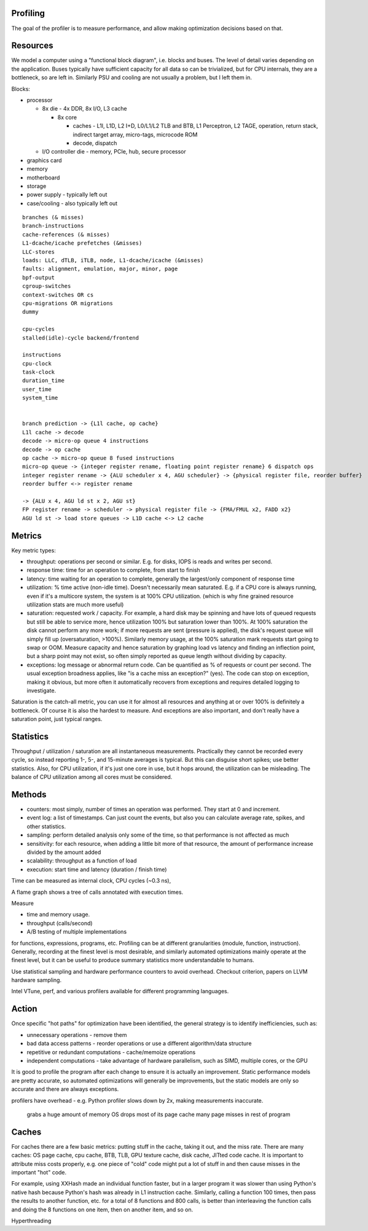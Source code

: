 Profiling
=========

The goal of the profiler is to measure performance, and allow making optimization decisions based on that.

Resources
=========

We model a computer using a "functional block diagram", i.e. blocks and buses. The level of detail varies depending on the application. Buses typically have sufficient capacity for all data so can be trivialized, but for CPU internals, they are a bottleneck, so are left in. Similarly PSU and cooling are not usually a problem, but I left them in.

Blocks:

* processor

  * 8x die - 4x DDR, 8x I/O, L3 cache

    * 8x core

      * caches - L1I, L1D, L2 I+D, L0/L1/L2 TLB and BTB, L1 Perceptron, L2 TAGE, operation, return stack, indirect target array, micro-tags, microcode ROM
      * decode, dispatch

  * I/O controller die - memory, PCIe, hub, secure processor

* graphics card
* memory
* motherboard
* storage
* power supply - typically left out
* case/cooling - also typically left out

::

  branches (& misses)
  branch-instructions
  cache-references (& misses)
  L1-dcache/icache prefetches (&misses)
  LLC-stores
  loads: LLC, dTLB, iTLB, node, L1-dcache/icache (&misses)
  faults: alignment, emulation, major, minor, page
  bpf-output
  cgroup-switches
  context-switches OR cs
  cpu-migrations OR migrations
  dummy

  cpu-cycles
  stalled(idle)-cycle backend/frontend

  instructions
  cpu-clock
  task-clock
  duration_time
  user_time
  system_time


  branch prediction -> {L1l cache, op cache}
  L1l cache -> decode
  decode -> micro-op queue 4 instructions
  decode -> op cache
  op cache -> micro-op queue 8 fused instructions
  micro-op queue -> {integer register rename, floating point register rename} 6 dispatch ops
  integer register rename -> {ALU scheduler x 4, AGU scheduler} -> {physical register file, reorder buffer}
  reorder buffer <-> register rename

  -> {ALU x 4, AGU ld st x 2, AGU st}
  FP register rename -> scheduler -> physical register file -> {FMA/FMUL x2, FADD x2}
  AGU ld st -> load store queues -> L1D cache <-> L2 cache

Metrics
=======

Key metric types:

* throughput: operations per second or similar. E.g. for disks, IOPS is reads and writes per second.
* response time: time for an operation to complete, from start to finish
* latency: time waiting for an operation to complete, generally the largest/only component of response time
* utilization: % time active (non-idle time). Doesn't necessarily mean saturated. E.g. if a CPU core is always running, even if it's a multicore system, the system is at 100% CPU utilization. (which is why fine grained resource utilization stats are much more useful)
* saturation: requested work / capacity. For example, a hard disk may be spinning and have lots of queued requests but still be able to service more, hence utilization 100% but saturation lower than 100%. At 100% saturation the disk cannot perform any more work; if more requests are sent (pressure is applied), the disk's request queue will simply fill up (oversaturation, >100%). Similarly memory usage, at the 100% saturation mark requests start going to swap or OOM. Measure capacity and hence saturation by graphing load vs latency and finding an inflection point, but a sharp point may not exist, so often simply reported as queue length without dividing by capacity.
* exceptions: log message or abnormal return code. Can be quantified as % of requests or count per second. The usual exception broadness applies, like "is a cache miss an exception?" (yes). The code can stop on exception, making it obvious, but more often it automatically recovers from exceptions and requires detailed logging to investigate.

Saturation is the catch-all metric, you can use it for almost all resources and anything at or over 100% is definitely a bottleneck. Of course it is also the hardest to measure. And exceptions are also important, and don't really have a saturation point, just typical ranges.

Statistics
==========

Throughput / utilization / saturation are all instantaneous measurements. Practically they cannot be recorded every cycle, so instead reporting 1-, 5-, and 15-minute averages is typical. But this can disguise short spikes; use better statistics. Also, for CPU utilization, if it's just one core in use, but it hops around, the utilization can be misleading. The balance of CPU utilization among all cores must be considered.

Methods
=======

* counters: most simply, number of times an operation was performed. They start at 0 and increment.
* event log: a list of timestamps. Can just count the events, but also you can calculate average rate, spikes, and other statistics.
* sampling: perform detailed analysis only some of the time, so that performance is not affected as much



* sensitivity: for each resource, when adding a little bit more of that resource, the amount of performance increase divided by the amount added
* scalability: throughput as a function of load
* execution: start time and latency (duration / finish time)



Time can be measured as internal clock, CPU cycles (~0.3 ns),


A flame graph shows a tree of calls annotated with execution times.

Measure

* time and memory usage.
* throughput (calls/second)
* A/B testing of multiple implementations

for functions, expressions, programs, etc. Profiling can be at different granularities (module, function, instruction). Generally, recording at the finest level is most desirable, and similarly automated optimizations mainly operate at the finest level, but it can be useful to produce summary statistics more understandable to humans.

Use statistical sampling and hardware performance counters to avoid overhead. Checkout criterion, papers on LLVM hardware sampling.

Intel VTune, perf, and various profilers available for different programming languages.

Action
======

Once specific "hot paths" for optimization have been identified, the general strategy is to identify inefficiencies, such as:

* unnecessary operations - remove them
* bad data access patterns - reorder operations or use a different algorithm/data structure
* repetitive or redundant computations - cache/memoize operations
* independent computations - take advantage of hardware parallelism, such as SIMD, multiple cores, or the GPU

It is good to profile the program after each change to ensure it is actually an improvement. Static performance models are pretty accurate, so automated optimizations will generally be improvements, but the static models are only so accurate and there are always exceptions.


profilers have overhead - e.g. Python profiler slows down by 2x, making measurements inaccurate.


 grabs a huge amount of memory
 OS drops most of its page cache
 many page misses in rest of program

Caches
======

For caches there are a few basic metrics: putting stuff in the cache, taking it out, and the miss rate. There are many caches: OS page cache, cpu cache, BTB, TLB, GPU texture cache, disk cache, JITted code cache. It is important to attribute miss costs properly, e.g. one piece of "cold" code might put a lot of stuff in and then cause misses in the important "hot" code.

For example, using XXHash made an individual function faster, but in a larger program it was slower than using Python's native hash because Python's hash was already in L1 instruction cache. Similarly, calling a function 100 times, then pass the results to another function, etc. for a total of 8 functions and 800 calls, is better than interleaving the function calls and doing the 8 functions on one item, then on another item, and so on.

Hyperthreading
